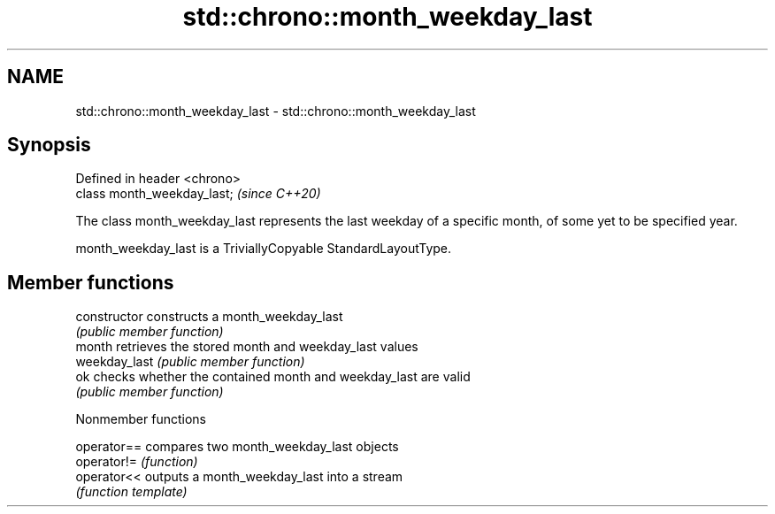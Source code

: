 .TH std::chrono::month_weekday_last 3 "2020.03.24" "http://cppreference.com" "C++ Standard Libary"
.SH NAME
std::chrono::month_weekday_last \- std::chrono::month_weekday_last

.SH Synopsis
   Defined in header <chrono>
   class month_weekday_last;   \fI(since C++20)\fP

   The class month_weekday_last represents the last weekday of a specific month, of some yet to be specified year.

   month_weekday_last is a TriviallyCopyable StandardLayoutType.

.SH Member functions

   constructor   constructs a month_weekday_last
                 \fI(public member function)\fP
   month         retrieves the stored month and weekday_last values
   weekday_last  \fI(public member function)\fP
   ok            checks whether the contained month and weekday_last are valid
                 \fI(public member function)\fP

  Nonmember functions

   operator== compares two month_weekday_last objects
   operator!= \fI(function)\fP
   operator<< outputs a month_weekday_last into a stream
              \fI(function template)\fP

